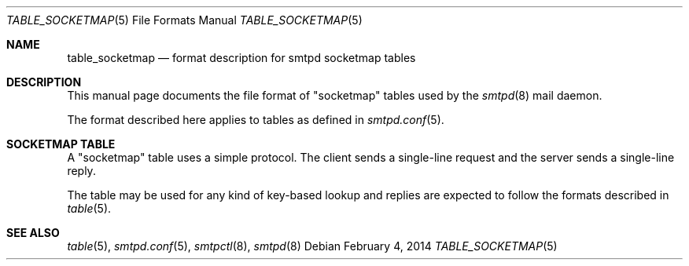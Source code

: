 .\"
.\" Copyright (c) 2014 Gilles Chehade <gilles@poolp.org>
.\"
.\" Permission to use, copy, modify, and distribute this software for any
.\" purpose with or without fee is hereby granted, provided that the above
.\" copyright notice and this permission notice appear in all copies.
.\"
.\" THE SOFTWARE IS PROVIDED "AS IS" AND THE AUTHOR DISCLAIMS ALL WARRANTIES
.\" WITH REGARD TO THIS SOFTWARE INCLUDING ALL IMPLIED WARRANTIES OF
.\" MERCHANTABILITY AND FITNESS. IN NO EVENT SHALL THE AUTHOR BE LIABLE FOR
.\" ANY SPECIAL, DIRECT, INDIRECT, OR CONSEQUENTIAL DAMAGES OR ANY DAMAGES
.\" WHATSOEVER RESULTING FROM LOSS OF USE, DATA OR PROFITS, WHETHER IN AN
.\" ACTION OF CONTRACT, NEGLIGENCE OR OTHER TORTIOUS ACTION, ARISING OUT OF
.\" OR IN CONNECTION WITH THE USE OR PERFORMANCE OF THIS SOFTWARE.
.\"
.\"
.Dd $Mdocdate: February 4 2014 $
.Dt TABLE_SOCKETMAP 5
.Os
.Sh NAME
.Nm table_socketmap
.Nd format description for smtpd socketmap tables
.Sh DESCRIPTION
This manual page documents the file format of "socketmap" tables used by the
.Xr smtpd 8
mail daemon.
.Pp
The format described here applies to tables as defined in
.Xr smtpd.conf 5 .
.Sh SOCKETMAP TABLE
A "socketmap" table uses a simple protocol.
The client sends a single-line request and the server sends a single-line reply.
.Pp
The table may be used for any kind of key-based lookup and replies are expected
to follow the formats described in
.Xr table 5 .
.Sh SEE ALSO
.Xr table 5 ,
.Xr smtpd.conf 5 ,
.Xr smtpctl 8 ,
.Xr smtpd 8
